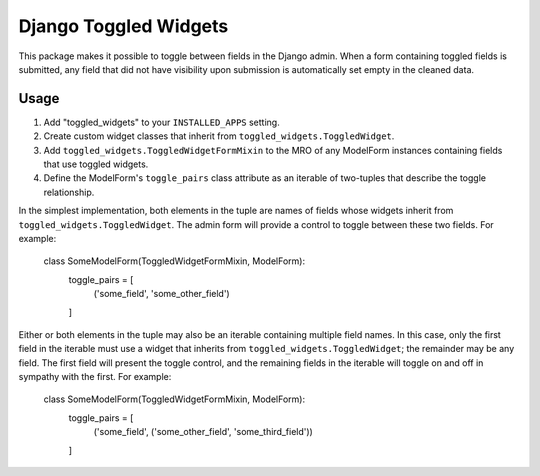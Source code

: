 ======================
Django Toggled Widgets
======================

This package makes it possible to toggle between fields in the Django admin. When a form containing toggled fields is submitted, any field that did not have visibility upon submission is automatically set empty in the cleaned data.

Usage
_____

1. Add "toggled_widgets" to your ``INSTALLED_APPS`` setting.

2. Create custom widget classes that inherit from ``toggled_widgets.ToggledWidget``.

3. Add ``toggled_widgets.ToggledWidgetFormMixin`` to the MRO of any ModelForm instances containing fields that use toggled widgets.

4. Define the ModelForm's ``toggle_pairs`` class attribute as an iterable of two-tuples that describe the toggle relationship.

In the simplest implementation, both elements in the tuple are names of fields whose widgets inherit from ``toggled_widgets.ToggledWidget``. The admin form will provide a control to toggle between these two fields. For example:

    class SomeModelForm(ToggledWidgetFormMixin, ModelForm):
        toggle_pairs = [
            ('some_field', 'some_other_field')
        ]
    
Either or both elements in the tuple may also be an iterable containing multiple field names. In this case, only the first field in the iterable must use a widget that inherits from ``toggled_widgets.ToggledWidget``; the remainder may be any field. The first field will present the toggle control, and the remaining fields in the iterable will toggle on and off in sympathy with the first. For example:

    class SomeModelForm(ToggledWidgetFormMixin, ModelForm):
        toggle_pairs = [
            ('some_field', ('some_other_field', 'some_third_field'))
        ]